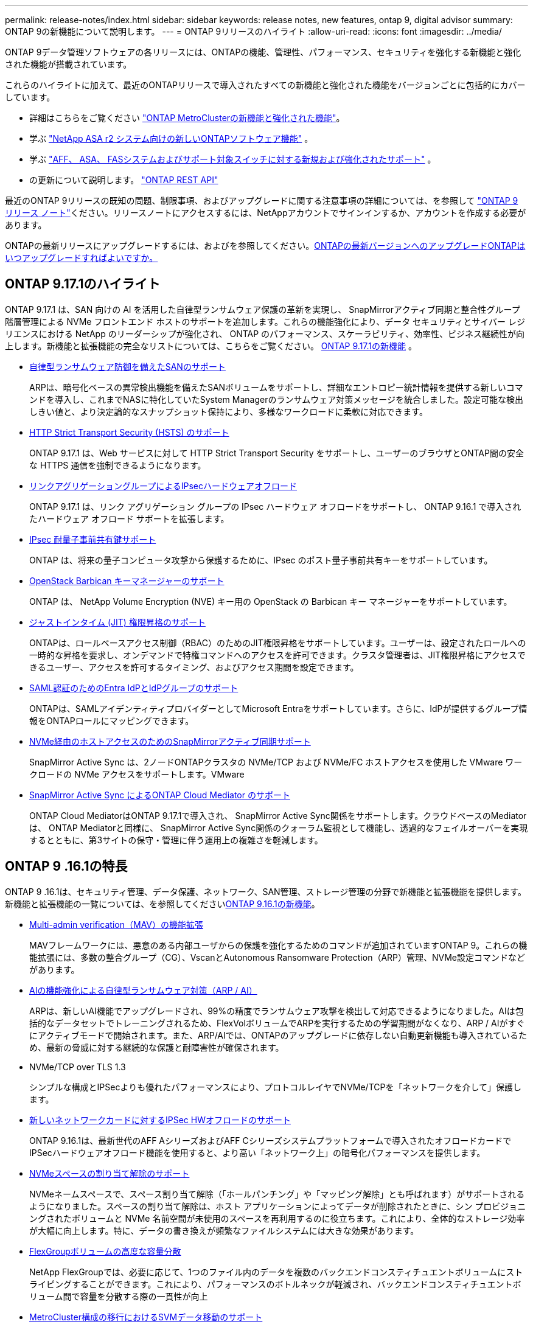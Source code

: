 ---
permalink: release-notes/index.html 
sidebar: sidebar 
keywords: release notes, new features, ontap 9, digital advisor 
summary: ONTAP 9の新機能について説明します。 
---
= ONTAP 9リリースのハイライト
:allow-uri-read: 
:icons: font
:imagesdir: ../media/


[role="lead"]
ONTAP 9データ管理ソフトウェアの各リリースには、ONTAPの機能、管理性、パフォーマンス、セキュリティを強化する新機能と強化された機能が搭載されています。

これらのハイライトに加えて、最近のONTAPリリースで導入されたすべての新機能と強化された機能をバージョンごとに包括的にカバーしています。

* 詳細はこちらをご覧ください https://docs.netapp.com/us-en/ontap-metrocluster/releasenotes/mcc-new-features.html["ONTAP MetroClusterの新機能と強化された機能"^]。
* 学ぶ https://docs.netapp.com/us-en/asa-r2/release-notes/whats-new-9171.html["NetApp ASA r2 システム向けの新しいONTAPソフトウェア機能"^] 。
* 学ぶ https://docs.netapp.com/us-en/ontap-systems/whats-new.html["AFF、 ASA、 FASシステムおよびサポート対象スイッチに対する新規および強化されたサポート"^] 。
* の更新について説明します。 https://docs.netapp.com/us-en/ontap-automation/whats_new.html["ONTAP REST API"^]


最近のONTAP 9リリースの既知の問題、制限事項、およびアップグレードに関する注意事項の詳細については、を参照して https://library.netapp.com/ecm/ecm_download_file/ECMLP2492508["ONTAP 9 リリース ノート"^]ください。リリースノートにアクセスするには、NetAppアカウントでサインインするか、アカウントを作成する必要があります。

ONTAPの最新リリースにアップグレードするには、およびを参照してください。xref:../upgrade/prepare.html[ONTAPの最新バージョンへのアップグレード]xref:../upgrade/when-to-upgrade.html[ONTAPはいつアップグレードすればよいですか。]



== ONTAP 9.17.1のハイライト

ONTAP 9.17.1 は、SAN 向けの AI を活用した自律型ランサムウェア保護の革新を実現し、 SnapMirrorアクティブ同期と整合性グループ階層管理による NVMe フロントエンド ホストのサポートを追加します。これらの機能強化により、データ セキュリティとサイバー レジリエンスにおける NetApp のリーダーシップが強化され、 ONTAP のパフォーマンス、スケーラビリティ、効率性、ビジネス継続性が向上します。新機能と拡張機能の完全なリストについては、こちらをご覧ください。 xref:whats-new-9171.adoc[ONTAP 9.17.1の新機能] 。

* xref:../anti-ransomware/index.html[自律型ランサムウェア防御を備えたSANのサポート]
+
ARPは、暗号化ベースの異常検出機能を備えたSANボリュームをサポートし、詳細なエントロピー統計情報を提供する新しいコマンドを導入し、これまでNASに特化していたSystem Managerのランサムウェア対策メッセージを統合しました。設定可能な検出しきい値と、より決定論的なスナップショット保持により、多様なワークロードに柔軟に対応できます。

* xref:../system-admin/use-hsts-task.html[HTTP Strict Transport Security (HSTS) のサポート]
+
ONTAP 9.17.1 は、Web サービスに対して HTTP Strict Transport Security をサポートし、ユーザーのブラウザとONTAP間の安全な HTTPS 通信を強制できるようになります。

* xref:../networking/ipsec-prepare.html[リンクアグリゲーショングループによるIPsecハードウェアオフロード]
+
ONTAP 9.17.1 は、リンク アグリゲーション グループの IPsec ハードウェア オフロードをサポートし、 ONTAP 9.16.1 で導入されたハードウェア オフロード サポートを拡張します。

* xref:../networking/ipsec-prepare.html[IPsec 耐量子事前共有鍵サポート]
+
ONTAP は、将来の量子コンピュータ攻撃から保護するために、IPsec のポスト量子事前共有キーをサポートしています。

* xref:../encryption-at-rest/manage-keys-barbican-task.html[OpenStack Barbican キーマネージャーのサポート]
+
ONTAP は、 NetApp Volume Encryption (NVE) キー用の OpenStack の Barbican キー マネージャーをサポートしています。

* xref:../authentication/configure-jit-elevation-task.html[ジャストインタイム (JIT) 権限昇格のサポート]
+
ONTAPは、ロールベースアクセス制御（RBAC）のためのJIT権限昇格をサポートしています。ユーザーは、設定されたロールへの一時的な昇格を要求し、オンデマンドで特権コマンドへのアクセスを許可できます。クラスタ管理者は、JIT権限昇格にアクセスできるユーザー、アクセスを許可するタイミング、およびアクセス期間を設定できます。

* xref:../system-admin/configure-saml-authentication-task.html[SAML認証のためのEntra IdPとIdPグループのサポート]
+
ONTAPは、SAMLアイデンティティプロバイダーとしてMicrosoft Entraをサポートしています。さらに、IdPが提供するグループ情報をONTAPロールにマッピングできます。

* xref:../nvme/support-limitations.html#features[NVMe経由のホストアクセスのためのSnapMirrorアクティブ同期サポート]
+
SnapMirror Active Sync は、2ノードONTAPクラスタの NVMe/TCP および NVMe/FC ホストアクセスを使用した VMware ワークロードの NVMe アクセスをサポートします。VMware

* xref:../snapmirror-active-sync/index.html[SnapMirror Active Sync によるONTAP Cloud Mediator のサポート]
+
ONTAP Cloud MediatorはONTAP 9.17.1で導入され、 SnapMirror Active Sync関係をサポートします。クラウドベースのMediatorは、 ONTAP Mediatorと同様に、 SnapMirror Active Sync関係のクォーラム監視として機能し、透過的なフェイルオーバーを実現するとともに、第3サイトの保守・管理に伴う運用上の複雑さを軽減します。





== ONTAP 9 .16.1の特長

ONTAP 9 .16.1は、セキュリティ管理、データ保護、ネットワーク、SAN管理、ストレージ管理の分野で新機能と拡張機能を提供します。新機能と拡張機能の一覧については、を参照してくださいxref:whats-new-9161.adoc[ONTAP 9.16.1の新機能]。

* xref:../multi-admin-verify/index.html#rule-protected-commands[Multi-admin verification（MAV）の機能拡張]
+
MAVフレームワークには、悪意のある内部ユーザからの保護を強化するためのコマンドが追加されていますONTAP 9。これらの機能拡張には、多数の整合グループ（CG）、VscanとAutonomous Ransomware Protection（ARP）管理、NVMe設定コマンドなどがあります。

* xref:../anti-ransomware/index.html[AIの機能強化による自律型ランサムウェア対策（ARP / AI）]
+
ARPは、新しいAI機能でアップグレードされ、99%の精度でランサムウェア攻撃を検出して対応できるようになりました。AIは包括的なデータセットでトレーニングされるため、FlexVolボリュームでARPを実行するための学習期間がなくなり、ARP / AIがすぐにアクティブモードで開始されます。また、ARP/AIでは、ONTAPのアップグレードに依存しない自動更新機能も導入されているため、最新の脅威に対する継続的な保護と耐障害性が確保されます。

* NVMe/TCP over TLS 1.3
+
シンプルな構成とIPSecよりも優れたパフォーマンスにより、プロトコルレイヤでNVMe/TCPを「ネットワークを介して」保護します。

* xref:../networking/ipsec-prepare.html[新しいネットワークカードに対するIPSec HWオフロードのサポート]
+
ONTAP 9.16.1は、最新世代のAFF AシリーズおよびAFF Cシリーズシステムプラットフォームで導入されたオフロードカードでIPSecハードウェアオフロード機能を使用すると、より高い「ネットワーク上」の暗号化パフォーマンスを提供します。

* xref:../san-admin/enable-space-allocation.html[NVMeスペースの割り当て解除のサポート]
+
NVMeネームスペースで、スペース割り当て解除（「ホールパンチング」や「マッピング解除」とも呼ばれます）がサポートされるようになりました。スペースの割り当て解除は、ホスト アプリケーションによってデータが削除されたときに、シン プロビジョニングされたボリュームと NVMe 名前空間が未使用のスペースを再利用するのに役立ちます。これにより、全体的なストレージ効率が大幅に向上します。特に、データの書き換えが頻繁なファイルシステムには大きな効果があります。

* xref:../flexgroup/enable-adv-capacity-flexgroup-task.html[FlexGroupボリュームの高度な容量分散]
+
NetApp FlexGroupでは、必要に応じて、1つのファイル内のデータを複数のバックエンドコンスティチュエントボリュームにストライピングすることができます。これにより、パフォーマンスのボトルネックが軽減され、バックエンドコンスティチュエントボリューム間で容量を分散する際の一貫性が向上

* xref:../svm-migrate/index.html[MetroCluster構成の移行におけるSVMデータ移動のサポート]
+
ONTAPでサポートされるMetroCluster SVMの移行は次のとおりです。

+
** MetroCluster以外の構成とMetroCluster IP構成の間でのSVMの移行
** 2つのMetroCluster IP構成間でのSVMの移行
** MetroCluster FC構成とMetroCluster IP構成間でのSVMの移行






== ONTAP 9 .15.1の特長

ONTAP 9 .15.1は、セキュリティ管理、データ保護、NASワークロードサポートの分野で新機能と強化された機能を提供します。新機能と拡張機能の一覧については、を参照してくださいxref:whats-new-9151.adoc[ONTAP 9.15.1の新機能]。

* https://www.netapp.com/data-storage/aff-a-series/["新しいAFF Aシリーズシステムをサポート、AI向けに構築"^]
+
ONTAP 9 .15.1は、AI / MLのトレーニングや推論などの次世代のビジネスワークロード向けに設計された、新しいハイパフォーマンスAFF A1K、AFF A90、AFF A70システムをサポートしています。この新しいクラスのシステムは、既存のAFF Aシリーズ製品の最大2倍のパフォーマンスを提供し、パフォーマンスを犠牲にすることなく、「常時稼働」の優れたストレージ効率を実現します。

* xref:../smb-admin/windows-backup-symlinks.html[Windows バックアップ アプリケーションとサーバー上の Unix スタイルのシンボリック リンク]
+
ONTAP 9.15.1以降では、シンボリックリンクが指すデータではなくシンボリックリンク自体をバックアップするオプションも用意されています。これにより、バックアップアプリケーションのパフォーマンスの向上など、いくつかの利点が得られます。この機能は、ONTAP CLIまたはREST APIを使用して有効にできます。

* xref:../authentication/dynamic-authorization-overview.html[動的許可]
+
ONTAP 9.15.1では、動的許可の初期フレームワークが導入されています。これは、管理者アカウントによるコマンドを拒否するかどうか、追加の認証を要求するかどうか、プロセスの続行を許可するかどうかを判断できるセキュリティ機能です。その判断は、時間帯、場所、IPアドレス、信頼されたデバイスの使用状況、ユーザの認証と許可の履歴などの要因を考慮しながら、ユーザ アカウントの信頼スコアに基づいて行われます。

* xref:../multi-admin-verify/index.html#rule-protected-commands[マルチ管理者認証の影響範囲の拡大]
+
悪意のある侵入者からの保護を強化するために、ONTAP 9.15.1 RC1では、MAVフレームワークに100個以上の新しいコマンドが追加されました。

* クラスタピアリングなどでのTLS 1.3暗号化のサポート
+
ONTAP 9 .15.1では、S3ストレージ、FlexCache、SnapMirror、およびクラスタピアリングの暗号化でTLS 1.3暗号化がサポートされるようになりました。FabricPool、Microsoft Azureページブロブストレージ、SnapMirrorクラウドなどのアプリケーションでは、9.15.1リリースで引き続きTLS 1.2が使用されます。

* TLS経由のSMTPトラフィックのサポート
+
TLSをサポートすることで、AutoSupportデータをEメールでセキュアに送信できます。

* xref:../snapmirror-active-sync/index.html[対称アクティブ / アクティブ構成のSnapMirrorアクティブ同期]
+
この新機能により、ビジネス継続性とディザスタ リカバリに対応した双方向同期レプリケーションが可能になります。複数の障害ドメインにわたるデータへの同時読み取り / 書き込みアクセスを使用して、重要なSANワークロードに対するデータ アクセスを保護します。これにより、災害やシステム障害の発生時にも運用の中断を回避し、ダウンタイムを最小限に抑えられます。

* xref:../flexcache-writeback/flexcache-writeback-enable-task.html[FlexCacheライトバック]
+
FlexCacheライトバックにより、クライアントはFlexCacheボリュームにローカルに書き込むことができるため、元のボリュームに直接書き込む場合に比べてレイテンシが低減し、パフォーマンスが向上します。新しく書き込まれたデータは非同期で元のボリュームにレプリケートされます。

* xref:../nfs-rdma/index.html[NFSv3 over RDMA]
+
NFSv3 over RDMAのサポートにより、TCP経由で低レイテンシで広帯域幅のアクセスが提供され、ハイパフォーマンス要件に対応するのに役立ちます。





== ONTAP 9.14.1のハイライト

ONTAP 9 .14.1は、FabricPool、ランサムウェア対策、OAuthなどの分野で新機能と強化された機能を提供します。新機能と拡張機能の一覧については、を参照してくださいxref:whats-new-9141.adoc[ONTAP 9.14.1の新機能]。

* xref:../volumes/determine-space-usage-volume-aggregate-concept.html[WAFL予約の削減]
+
ONTAP 9 .14.1では、30TB以上のアグリゲートのWAFLリザーブが削減されることで、FASシステムとCloud Volumes ONTAPシステムで使用可能スペースが5%増加しました。

* xref:../fabricpool/enable-disable-volume-cloud-write-task.html[FabricPoolの機能拡張]
+
FabricPoolを使用するxref:../fabricpool/enable-disable-aggressive-read-ahead-task.html[読み取りパフォーマンス]と、クラウドへの直接書き込みが可能になり、コールドデータを低コストのストレージ階層に移動することで、スペース不足のリスクが軽減され、ストレージコストが削減されます。

* link:../authentication/oauth2-deploy-ontap.html["OAuth 2.0のサポート"]
+
ONTAPは、System Managerを使用して設定できるOAuth 2.0フレームワークをサポートしています。OAuth 2.0を使用すると、ユーザIDとパスワードをプレーン テキスト スクリプトやランブックに作成したり公開したりすることなく、自動化フレームワークのためのONTAPへのセキュアなアクセスを実現できます。

* link:../anti-ransomware/manage-parameters-task.html["自律型ランサムウェア対策（ARP）の機能拡張"]
+
ARPを使用すると、イベントのセキュリティをより細かく制御できるようになり、アラートの作成条件を調整して誤検出の可能性を減らすことができます。

* xref:../data-protection/create-delete-snapmirror-failover-test-task.html[System ManagerでのSnapMirrorディザスタ リカバリのリハーサル]
+
System Managerのシンプルなワークフローを使用して、リモート サイトでディザスタ リカバリを簡単にテストしたり、テスト後にクリーンアップしたりできます。この機能により、テストをより簡単かつ頻繁に実施し、目標復旧時間の信頼性を高めることができます。

* xref:../s3-config/index.html[S3オブジェクト ロックのサポート]
+
ONTAP S3ではobject-lock APIコマンドがサポートされています。このコマンドを使用すると、S3でONTAPに書き込まれたデータを標準のS3 APIコマンドを使用して削除から保護し、重要なデータを適切な期間にわたって保護できます。

* xref:../assign-tags-cluster-task.html[クラスタ]xref:../assign-tags-volumes-task.html[ボリューム]タグ付け
+
メタデータタグをボリュームとクラスタに追加します。メタデータタグは、オンプレミスからクラウドにデータを移動したり、データを反転したりするときに追従します。





== ONTAP 9 .13.1の特長

ONTAP 9 .13.1は、ランサムウェア対策、整合グループ、サービス品質（QoS）、テナント容量管理などの分野で新機能と強化された機能を提供します。新機能と拡張機能の一覧については、を参照してくださいxref:whats-new-9131.adoc[ONTAP 9.13.1の新機能]。

* Autonomous Ransomware Protection（ARP）の機能強化：
+
** xref:../anti-ransomware/enable-default-task.adoc[シトウユウコウカ]
+
ONTAP 9 .13.1では、十分な学習データが得られると、ARPは自動的にトレーニングモードから本番モードに移行します。これにより、管理者が30日間有効にする必要がなくなります。

** xref:../anti-ransomware/use-cases-restrictions-concept.html#multi-admin-verification-with-volumes-protected-with-arp[マルチ管理者検証のサポート]
+
ARP disableコマンドはマルチ管理者検証でサポートされているため、1人の管理者がARPを無効にしてデータを潜在的なランサムウェア攻撃にさらすことはできません。

** xref:../anti-ransomware/use-cases-restrictions-concept.html[FlexGroupのサポート]
+
ONTAP 9.13.1以降では、ARPでFlexGroupボリュームがサポートされます。ARPは、クラスタ内の複数のボリュームとノードにまたがるFlexGroupボリュームを監視および保護できるため、大規模なデータセットでもARPを使用して保護できます。



* xref:../consistency-groups/index.html[System Managerでの整合グループのパフォーマンスと容量の監視]
+
パフォーマンスと容量を監視することで、整合グループごとの詳細な監視が可能になり、データ オブジェクト レベルにとどまらずアプリケーション レベルで、潜在的な問題をすばやく特定して報告できます。

* xref:../volumes/manage-svm-capacity.html[テナントの容量管理]
+
マルチテナントのお客様やサービス プロバイダは、SVMごとに容量の上限を設定できます。このため、テナントがセルフサービス プロビジョニングを実行しても、1つのテナントがクラスタの容量を過剰に消費するリスクがなくなります。

* xref:../performance-admin/adaptive-policy-template-task.html[サービス品質の上限と下限]
+
ONTAP 9.13.1では、ボリューム、LUN、ファイルなどのオブジェクトをグループ化してQoSの上限（最大IOPS）または下限（最小IOPS）を割り当てることで、アプリケーションに期待されるパフォーマンスを向上できます。





== ONTAP 9.12.1のハイライト

ONTAP 9 12.1は、セキュリティ強化、保持、パフォーマンスなどの分野で新機能と拡張機能を提供します。新機能と拡張機能の一覧については、を参照してくださいxref:whats-new-9121.adoc[ONTAP 9.12.1の新機能]。

* xref:../snaplock/snapshot-lock-concept.html[Snapshotの改ざんを防止]
+
SnapLockテクノロジを使用すると、ソースまたはデスティネーションでSnapshotが削除されないように保護できます。

+
プライマリストレージとセカンダリストレージのSnapshotをランサムウェア攻撃者や不正な管理者による削除から保護することで、より多くのリカバリポイントを保持できます。

* xref:../anti-ransomware/index.html[自律型ランサムウェア対策（ARP）の機能拡張]
+
プライマリストレージのスクリーニングモデルに基づいて、インテリジェントな自律型ランサムウェア対策をセカンダリストレージで即座に実現します。

+
フェイルオーバー後、セカンダリストレージに対するランサムウェア攻撃の可能性を瞬時に特定影響を受け始めたデータのスナップショットが即座に作成され、管理者に通知されるため、攻撃を阻止してリカバリを強化できます。

* xref:../nas-audit/plan-fpolicy-event-config-concept.html[FPolicy]
+
ONTAP FPolicyをワンクリックでアクティブ化して既知の悪意のあるファイルを自動的にブロックシンプルなアクティブ化により、一般的な既知のファイル拡張子を使用する一般的なランサムウェア攻撃から保護できます。

* xref:../system-admin/ontap-implements-audit-logging-concept.html[セキュリティ強化：改ざん防止保持ロギング]
+
ONTAPでの改ざん防止保持ロギング侵害された管理者アカウントを確実に保護することで、悪意のある操作を隠すことはできません。システムの知識がなければ、管理者およびユーザの履歴を変更または削除することはできません。

+
発生元に関係なく、すべての管理者操作のログと監査情報を取得することで、データに影響を与えるすべての操作が確実にキャプチャされます。システム監査ログが何らかの形で改ざんされると、アラートが生成され、管理者に変更が通知されます。

* xref:../authentication/setup-ssh-multifactor-authentication-task.html[セキュリティの強化：多要素認証の拡張]
+
CLI（SSH）の多要素認証（MFA）は、Yubikey物理ハードウェアトークンデバイスをサポートしています。これにより、攻撃者は、盗まれたクレデンシャルや侵害されたクライアントシステムを使用してONTAPシステムにアクセスできなくなります。Cisco Duoは、System Managerを搭載したMFAでサポートされています。

* ファイルとオブジェクトの二重性（マルチプロトコルアクセス）
+
ファイルとオブジェクトの二重性により、S3プロトコルによる標準の読み取り/書き込みアクセスが、すでにNASプロトコルでアクセスされているデータソースと同じデータソースに可能になります。同じデータソースからファイルまたはオブジェクトとしてストレージに同時にアクセスできるため、オブジェクトデータを使用する分析など、さまざまなプロトコル（S3またはNAS）で使用するデータのコピーを重複して作成する必要がありません。

* xref:../flexgroup/manage-flexgroup-rebalance-task.html[FlexGroupリバランシング]
+
FlexGroupコンスティチュエントの負荷がアンバランスになった場合は、FlexGroupを無停止でリバランシングし、CLI、REST API、およびSystem Managerから管理できます。最適なパフォーマンスを実現するには、FlexGroup内のコンスティチュエントメンバーに使用容量を均等に分散させる必要があります。

* ストレージ容量の拡張
+
WAFLのスペースリザベーションが大幅に削減され、アグリゲートあたりの使用可能容量が最大40TiB増えました。





== ONTAP 9.11.1のハイライト

ONTAP 9 .11.1は、セキュリティ、保持、パフォーマンスなどの分野で新機能と強化された機能を提供します。新機能と拡張機能の一覧については、を参照してくださいxref:whats-new-9111.adoc[ONTAP 9.11.1の新機能]。

* xref:../multi-admin-verify/index.html[マルチ管理者認証]
+
Multi-admin verification（MAV；マルチ管理者認証）は、業界初のネイティブな検証アプローチであり、スナップショットやボリュームの削除など、機密性の高い管理タスクに対して複数の承認を必要とします。MAVの実装で必要とされる承認は、悪意のある攻撃やデータへの偶発的な変更を防止します。

* xref:../anti-ransomware/index.html[自律型ランサムウェア対策の強化]
+
Autonomous Ransomware Protection（ARP）は、機械学習を使用してランサムウェアの脅威をきめ細かく検出し、脅威を迅速に特定し、侵害発生時のリカバリを高速化します。

* xref:../flexgroup/supported-unsupported-config-concept.html#features-supported-beginning-with-ontap-9-11-1[SnapLock Compliance for FlexGroupボリューム]
+
WORMファイルロックでデータを保護し、変更や削除を防止することで、電子設計の自動化やメディア/エンターテイメントなどのワークロード向けに数ペタバイト規模のデータセットを保護します。

* xref:../flexgroup/fast-directory-delete-asynchronous-task.html[非同期ディレクトリの削除]
+
ONTAP 9 .11.1では、ONTAPシステムのバックグラウンドでファイルが削除されるため、大規模なディレクトリを簡単に削除しながら、ホストI/Oへのパフォーマンスやレイテンシの影響を排除できます。

* xref:../s3-config/index.html[S3の機能拡張]
+
ONTAPに追加されたAPIエンドポイントおよびバケット レベルのオブジェクト バージョン管理機能により、S3のオブジェクト データ管理機能が簡易化および拡張され、オブジェクトの複数のバージョンを同じバケットに格納できるようになりました。

* System Managerの機能拡張
+
System Managerは、ストレージ リソースを最適化し、監査管理を強化するための高度な機能をサポートしています。今回の更新には、ストレージ アグリゲートの管理と設定の強化、システム分析のさらなる可視化、FASシステムのハードウェア可視化などが含まれます。





== ONTAP 9.10.1のハイライト

ONTAP 9 .10.1は、セキュリティ強化、パフォーマンス分析、NVMeプロトコルのサポート、オブジェクトストレージのバックアップオプションに関する新機能と強化された機能を提供します。新機能と拡張機能の一覧については、を参照してくださいxref:whats-new-9101.adoc[ONTAP 9.10.1の新機能]。

* xref:../anti-ransomware/index.html[自律型ランサムウェア対策]
+
自律型ランサムウェア対策は、ボリュームのSnapshotを自動的に作成し、異常なアクティビティが検出されたときに管理者にアラートを送信することで、ランサムウェア攻撃を迅速に検出し、より迅速にリカバリすることができます。

* System Managerの機能拡張
+
System Managerは、Active IQデジタルアドバイザ（デジタルアドバイザ）、BlueXP 、および証明書管理と新たに統合された機能に加えて、ディスク、シェルフ、サービスプロセッサのファームウェアアップデートを自動的にダウンロードします。これらの機能強化により、管理が簡素化され、ビジネス継続性が維持

* xref:../concept_nas_file_system_analytics_overview.html[ファイルシステム分析の機能拡張]
+
ファイルシステム分析では、ファイル共有内の上位のファイル、ディレクトリ、ユーザを特定するための追加のテレメトリが提供されます。これにより、ワークロードのパフォーマンスの問題を特定し、リソース プランニングとQoSの実装を改善できます。

* xref:../nvme/support-limitations.html[AFFシステムでのNVMe over TCP（NVMe / TCP）のサポート]
+
既存のイーサネット ネットワークでNVMe / TCPを使用すると、AFFシステムでのエンタープライズSANと最新のワークロードのパフォーマンスを向上させ、TCOを削減できます。

* xref:../nvme/support-limitations.html[NetApp FASシステムでのNVMe over Fibre Channel（NVMe / FC）のサポート]
+
ハイブリッド アレイでNVMe / FCプロトコルを使用することで、NVMeへの均等な移行を実現します。

* xref:../s3-snapmirror/index.html[オブジェクト ストレージ向けのハイブリッド クラウド ネイティブ バックアップ]
+
ご希望のオブジェクト ストレージ ターゲットを使用して、ONTAP S3データを保護できます。SnapMirrorレプリケーションを使用して、StorageGRIDではオンプレミス ストレージ、Amazon S3ではクラウド、NetApp AFFシステムおよびFASシステムでは別のONTAP S3バケットにバックアップできます。

* xref:../flexcache/global-file-locking-task.html[FlexCacheによるグローバル ファイルロック]
+
FlexCacheを使用したグローバル ファイルロックにより、元のソース ファイルの更新時にキャッシュの場所のファイルの整合性を確保できます。この機能拡張により、強化されたロックが必要なワークロードに対して、元の場所とキャッシュの関係における排他的なファイル読み取りロックが有効になります。





== ONTAP 9.9.1のハイライト

ONTAP 9 .91.1は、ストレージ効率化、多要素認証、ディザスタリカバリなどの分野で新機能と強化された機能を提供します。新機能と拡張機能の一覧については、を参照してくださいxref:whats-new-991.adoc[ONTAP 9.9.1の新機能]。

* CLIによるリモートアクセス管理のセキュリティの強化
+
SHA512およびSSH A512パスワードハッシュのサポートにより、システムアクセスを取得しようとする悪意のある攻撃者から管理者アカウントのクレデンシャルを保護します。

* https://docs.netapp.com/us-en/ontap-metrocluster/install-ip/task_install_and_cable_the_mcc_components.html["MetroCluster IPの機能拡張:8ノードクラスタのサポート"^]
+
この新しい制限は、以前の制限の2倍になり、MetroCluster構成をサポートし、継続的なデータ可用性を実現します。

* xref:../snapmirror-active-sync/index.html[SnapMirrorアクティブ同期]
+
NASワークロード向けの大規模データコンテナ向けに、バックアップとディザスタリカバリのためのより多くのレプリケーションオプションを提供します。

* xref:../san-admin/storage-virtualization-vmware-copy-offload-concept.html[SANのパフォーマンスの向上]
+
VMwareデータストアなどの単一のLUNアプリケーションのSANパフォーマンスが最大4倍に向上するため、SAN環境で高いパフォーマンスを実現できます。

* xref:../task_cloud_backup_data_using_cbs.html[ハイブリッド クラウド向けの新しいオブジェクト ストレージのオプション]
+
StorageGRIDをNetApp Cloud Backup Serviceのデスティネーションとして使用できるようにし、オンプレミスのONTAPデータのバックアップを簡易化および自動化できます。



.次のステップ
* xref:../upgrade/prepare.html[ONTAPの最新バージョンへのアップグレード]
* xref:../upgrade/when-to-upgrade.html[ONTAPはいつアップグレードすればよいですか。]

